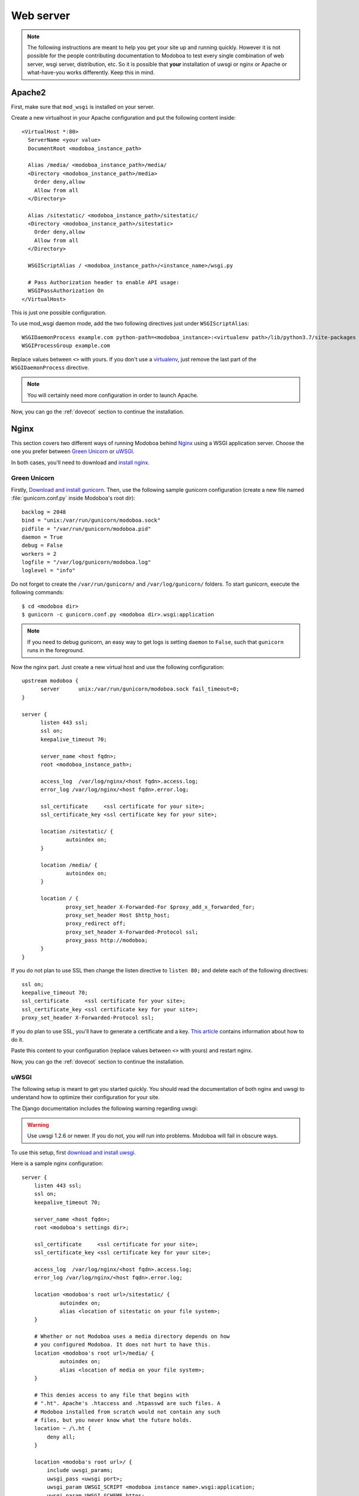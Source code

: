 .. _webserver:

##########
Web server
##########

.. note:: 

   The following instructions are meant to help you get your site up
   and running quickly. However it is not possible for the people
   contributing documentation to Modoboa to test every single
   combination of web server, wsgi server, distribution, etc. So it is
   possible that **your** installation of uwsgi or nginx or Apache or
   what-have-you works differently. Keep this in mind.

.. _apache2:

Apache2
*******

First, make sure that ``mod_wsgi`` is installed on your server.

Create a new virtualhost in your Apache configuration and put the
following content inside::

  <VirtualHost *:80>
    ServerName <your value>
    DocumentRoot <modoboa_instance_path>

    Alias /media/ <modoboa_instance_path>/media/
    <Directory <modoboa_instance_path>/media>
      Order deny,allow
      Allow from all
    </Directory>

    Alias /sitestatic/ <modoboa_instance_path>/sitestatic/
    <Directory <modoboa_instance_path>/sitestatic>
      Order deny,allow
      Allow from all
    </Directory>

    WSGIScriptAlias / <modoboa_instance_path>/<instance_name>/wsgi.py

    # Pass Authorization header to enable API usage:
    WSGIPassAuthorization On
  </VirtualHost>

This is just one possible configuration.

To use mod_wsgi daemon mode, add the two following directives just
under ``WSGIScriptAlias``::

  WSGIDaemonProcess example.com python-path=<modoboa_instance>:<virtualenv path>/lib/python3.7/site-packages
  WSGIProcessGroup example.com

Replace values between ``<>`` with yours. If you don't use a
`virtualenv <http://virtualenv.readthedocs.org/en/latest/>`_, just
remove the last part of the ``WSGIDaemonProcess`` directive.

.. note::

   You will certainly need more configuration in order to launch
   Apache.

Now, you can go the :ref:`dovecot` section to continue the installation.

.. _nginx-label:

Nginx
*****

This section covers two different ways of running Modoboa behind
`Nginx <http://nginx.org/>`_ using a WSGI application server. Choose
the one you prefer between `Green Unicorn <http://gunicorn.org/>`_ or
`uWSGI <https://github.com/unbit/uwsgi>`_.

In both cases, you'll need to download and `install nginx
<http://wiki.nginx.org/Install>`_.

Green Unicorn
+++++++++++++

Firstly, `Download and install gunicorn
<http://gunicorn.org/install.html>`_. Then, use the following sample
gunicorn configuration (create a new file named
:file:`gunicorn.conf.py` inside Modoboa's root dir)::

  backlog = 2048
  bind = "unix:/var/run/gunicorn/modoboa.sock"
  pidfile = "/var/run/gunicorn/modoboa.pid"
  daemon = True
  debug = False
  workers = 2
  logfile = "/var/log/gunicorn/modoboa.log"
  loglevel = "info"

Do not forget to create the ``/var/run/gunicorn/`` and ``/var/log/gunicorn/``
folders. To start gunicorn, execute the following commands::

  $ cd <modoboa dir>
  $ gunicorn -c gunicorn.conf.py <modoboa dir>.wsgi:application

.. note::

   If you need to debug gunicorn, an easy way to get logs is setting
   ``daemon`` to ``False``, such that ``gunicorn`` runs in the foreground.

Now the nginx part. Just create a new virtual host and use the
following configuration::

  upstream modoboa {
	server      unix:/var/run/gunicorn/modoboa.sock fail_timeout=0;
  }

  server {
        listen 443 ssl;
        ssl on;
        keepalive_timeout 70;

        server_name <host fqdn>;
        root <modoboa_instance_path>;

        access_log  /var/log/nginx/<host fqdn>.access.log;
        error_log /var/log/nginx/<host fqdn>.error.log;

        ssl_certificate     <ssl certificate for your site>;
        ssl_certificate_key <ssl certificate key for your site>;

        location /sitestatic/ {
                autoindex on;
        }

        location /media/ {
                autoindex on;
        }

        location / {
                proxy_set_header X-Forwarded-For $proxy_add_x_forwarded_for;
                proxy_set_header Host $http_host;
                proxy_redirect off;
                proxy_set_header X-Forwarded-Protocol ssl;
                proxy_pass http://modoboa;
        }
  }

If you do not plan to use SSL then change the listen directive to
``listen 80;`` and delete each of the following directives::

    ssl on;
    keepalive_timeout 70;
    ssl_certificate     <ssl certificate for your site>;
    ssl_certificate_key <ssl certificate key for your site>;
    proxy_set_header X-Forwarded-Protocol ssl;

If you do plan to use SSL, you'll have to generate a certificate and a
key. `This article
<http://wiki.nginx.org/HttpSslModule#Generate_Certificates>`__
contains information about how to do it.

Paste this content to your configuration (replace values between
``<>`` with yours) and restart nginx.

Now, you can go the :ref:`dovecot` section to continue the installation.

uWSGI
+++++

The following setup is meant to get you started quickly. You should
read the documentation of both nginx and uwsgi to understand how to
optimize their configuration for your site.

The Django documentation includes the following warning regarding
uwsgi:

.. warning:: 

   Use uwsgi 1.2.6 or newer. If you do not, you *will* run into
   problems. Modoboa will fail in obscure ways.

To use this setup, first `download and install uwsgi
<http://uwsgi-docs.readthedocs.org/en/latest/WSGIquickstart.html>`_.

Here is a sample nginx configuration::

    server {
        listen 443 ssl;
        ssl on;
        keepalive_timeout 70;

        server_name <host fqdn>;
        root <modoboa's settings dir>;

        ssl_certificate     <ssl certificate for your site>;
        ssl_certificate_key <ssl certificate key for your site>;

        access_log  /var/log/nginx/<host fqdn>.access.log;
        error_log /var/log/nginx/<host fqdn>.error.log;

        location <modoboa's root url>/sitestatic/ {
                autoindex on;
                alias <location of sitestatic on your file system>;
        }

        # Whether or not Modoboa uses a media directory depends on how
        # you configured Modoboa. It does not hurt to have this.
        location <modoboa's root url>/media/ {
                autoindex on;
                alias <location of media on your file system>;
        }

        # This denies access to any file that begins with
        # ".ht". Apache's .htaccess and .htpasswd are such files. A
        # Modoboa installed from scratch would not contain any such
        # files, but you never know what the future holds.
        location ~ /\.ht {
            deny all;
        }

        location <modoba's root url>/ {
            include uwsgi_params;
            uwsgi_pass <uwsgi port>;
            uwsgi_param UWSGI_SCRIPT <modoboa instance name>.wsgi:application;
            uwsgi_param UWSGI_SCHEME https;
        }
    }

``<modoboa instance name>`` must be replaced by the value you used
when :ref:`you deployed your instance <deployment>`.

If you do not plan to use SSL then change the listen directive to
``listen 80;`` and delete each of the following directives::

    ssl on;
    keepalive_timeout 70;
    ssl_certificate     <ssl certificate for your site>;
    ssl_certificate_key <ssl certificate key for your site>;
    uwsgi_param UWSGI_SCHEME https;

If you do plan to use SSL, you'll have to generate a certificate and a
key. `This article
<http://wiki.nginx.org/HttpSslModule#Generate_Certificates>`_
contains information about how to do it.

Make sure to replace the ``<...>`` in the sample configuration with
appropriate values. Here are some explanations for the cases that may
not be completely self-explanatory:

``<modoboa's settings dir>``
  Where Modoboa's :file:`settings.py` resides. This is also where the
  :file:`sitestatic` and :file:`media` directories reside.

``<modoboa's root url>``
  This is the URL which will be the root of your Modoboa site at your
  domain. For instance, if your Modoboa installation is reachable at
  at ``https://foo/modoboa`` then ``<modoboa's root url>`` is
  ``/modoboa``.  In this case you probably also have to set the
  ``alias`` directives to point to where Modoboa's sitestatic and
  media directories are because otherwise nginx won't be able to find
  them.

  If Modoboa is at the root of your domain, then ``<modoboa root
  url>`` is an empty string and can be deleted from the configuration
  above. In this case, you probably do not need the ``alias``
  directives.

``<uwsgi port>``
  The location where uwsig is listening. It could be a unix domain
  socket or an address:port combination. Ubuntu configures uwsgi so
  that the port is::

      unix:/run/uwsgi/app/<app name>/socket

  where ``<app name>`` is the name of the application.

Your uwsgi configuration should be::

    [uwsgi]
    # Not needed when using uwsgi from pip
    # plugins = python
    chdir = <modoboa's top dir>
    module = <name>.wsgi:application
    master = true
    harakiri = 60
    processes = 4
    vhost = true
    no-default-app = true

The plugins directive should be turned on if you use a uwsgi
installation that requires it. If uwsgi was installed from pip, it
does not require it. In the configuration above:

``<modoboa's top dir>``
  The directory where :file:`manage.py` resides. This directory is the
  parent of ``<modoboa's settings dir>``

``<name>``
  The name that you passed to ``modoboa-admin.py deploy`` when you
  created your Modoboa instance.

Now, you can go the :ref:`dovecot` section to continue the installation.
